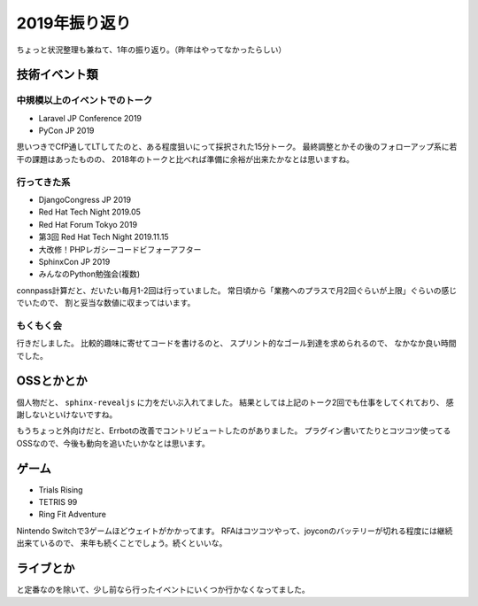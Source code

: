 ==============
2019年振り返り
==============

.. post:: 2019-12-31
   :category: Life
   :tags: 振り返り,

ちょっと状況整理も兼ねて、1年の振り返り。（昨年はやってなかったらしい）

技術イベント類
==============

中規模以上のイベントでのトーク
------------------------------

* Laravel JP Conference 2019
* PyCon JP 2019

思いつきでCfP通してLTしてたのと、ある程度狙いにって採択された15分トーク。
最終調整とかその後のフォローアップ系に若干の課題はあったものの、
2018年のトークと比べれば準備に余裕が出来たかなとは思いますね。

行ってきた系
------------

* DjangoCongress JP 2019
* Red Hat Tech Night 2019.05
* Red Hat Forum Tokyo 2019
* 第3回 Red Hat Tech Night 2019.11.15
* 大改修！PHPレガシーコードビフォーアフター
* SphinxCon JP 2019
* みんなのPython勉強会(複数)

connpass計算だと、だいたい毎月1-2回は行っていました。
常日頃から「業務へのプラスで月2回ぐらいが上限」ぐらいの感じでいたので、
割と妥当な数値に収まってはいます。

もくもく会
----------

行きだしました。
比較的趣味に寄せてコードを書けるのと、
スプリント的なゴール到達を求められるので、
なかなか良い時間でした。

OSSとかとか
===========

個人物だと、 ``sphinx-revealjs`` に力をだいぶ入れてました。
結果としては上記のトーク2回でも仕事をしてくれており、
感謝しないといけないですね。

もうちょっと外向けだと、Errbotの改善でコントリビュートしたのがありました。
プラグイン書いてたりとコツコツ使ってるOSSなので、今後も動向を追いたいかなとは思います。

ゲーム
======

* Trials Rising
* TETRIS 99
* Ring Fit Adventure

Nintendo Switchで3ゲームほどウェイトがかかってます。
RFAはコツコツやって、joyconのバッテリーが切れる程度には継続出来ているので、
来年も続くことでしょう。続くといいな。

ライブとか
==========

と定番なのを除いて、少し前なら行ったイベントにいくつか行かなくなってました。

.. todo:: あとで続き書くかも
